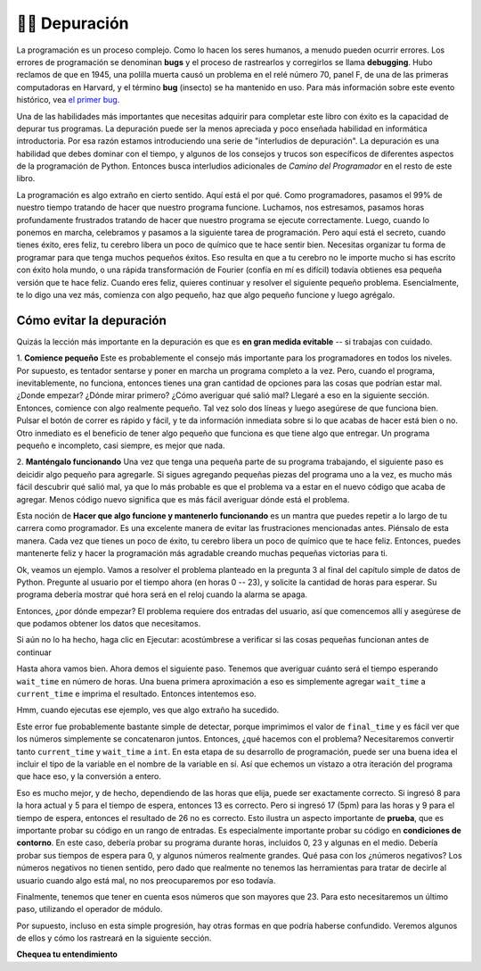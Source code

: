 ..  Copyright (C)  Brad Miller, David Ranum, Jeffrey Elkner, Peter Wentworth, Allen B. Downey, Chris
    Meyers, and Dario Mitchell.  Permission is granted to copy, distribute
    and/or modify this document under the terms of the GNU Free Documentation
    License, Version 1.3 or any later version published by the Free Software
    Foundation; with Invariant Sections being Forward, Prefaces, and
    Contributor List, no Front-Cover Texts, and no Back-Cover Texts.  A copy of
    the license is included in the section entitled "GNU Free Documentation
    License".

.. qnum::
   :prefix: debug-1-
   :start: 1

.. index:: boundary conditions, testing, debugging

👩‍💻 Depuración
===================

La programación es un proceso complejo. Como lo hacen los seres humanos, a menudo pueden ocurrir errores.
Los errores de programación se denominan **bugs** y el proceso
de rastrearlos y corregirlos se llama **debugging**. Hubo reclamos de
que en 1945, una polilla muerta causó un problema en el relé número 70, panel F, de una
de las primeras computadoras en Harvard, y el término **bug** (insecto) se ha mantenido en uso.
Para más información sobre este evento histórico, vea `el primer bug <http://en.wikipedia.org/wiki/File:H96566k.jpg>`__.

Una de las habilidades más importantes que necesitas adquirir para completar este libro con éxito es la
capacidad de depurar tus programas. La depuración puede ser la menos apreciada y
poco enseñada habilidad en informática introductoria. Por esa razón estamos introduciendo una
serie de "interludios de depuración". La depuración es una habilidad que debes dominar con el tiempo, y
algunos de los consejos y trucos son específicos de diferentes aspectos de la programación de Python. Entonces busca
interludios adicionales de *Camino del Programador* en el resto de este libro.


La programación es algo extraño en cierto sentido. Aquí está el por qué. Como programadores, pasamos el 99% de nuestro tiempo
tratando de hacer que nuestro programa funcione. Luchamos, nos estresamos, pasamos horas profundamente frustrados
tratando de hacer que nuestro programa se ejecute correctamente. Luego, cuando lo ponemos en marcha, celebramos
y pasamos a la siguiente tarea de programación. Pero aquí está el secreto,
cuando tienes éxito, eres feliz, tu cerebro libera un poco de químico que te hace
sentir bien. Necesitas organizar tu forma de programar para que tenga muchos pequeños éxitos. Eso
resulta en que a tu cerebro no le importe mucho si has escrito con éxito hola mundo,
o una rápida transformación de Fourier (confía en mí es difícil) todavía obtienes esa pequeña versión que te hace
feliz. Cuando eres feliz, quieres continuar y resolver el siguiente pequeño problema. Esencialmente,
te lo digo una vez más, comienza con algo pequeño, haz que algo pequeño funcione y luego agrégalo.

Cómo evitar la depuración
-------------------------

Quizás la lección más importante en la depuración es que es **en gran medida evitable** --
si trabajas con cuidado.

1. **Comience pequeño** Este es probablemente el consejo más importante para los programadores en
todos los niveles. Por supuesto, es tentador sentarse y poner en marcha un programa completo a la vez. Pero,
cuando el programa, inevitablemente, no funciona, entonces tienes una gran cantidad de opciones para las cosas
que podrían estar mal. ¿Donde empezar? ¿Dónde mirar primero? ¿Cómo averiguar qué salió mal?
Llegaré a eso en la siguiente sección. Entonces, comience con algo realmente pequeño. Tal vez solo dos
líneas y luego asegúrese de que funciona bien. Pulsar el botón de correr es rápido y fácil, y te da
información inmediata sobre si lo que acabas de hacer está bien o no. Otro inmediato es
el beneficio de tener algo pequeño que funciona es que tiene algo que entregar.
Un programa pequeño e incompleto, casi siempre, es mejor que nada.


2. **Manténgalo funcionando** Una vez que tenga una pequeña parte de su programa trabajando, el siguiente paso es
deicidir algo pequeño para agregarle. Si sigues agregando pequeñas piezas del programa uno
a la vez, es mucho más fácil descubrir qué salió mal, ya que lo más probable es que
el problema va a estar en el nuevo código que acaba de agregar. Menos código nuevo significa que es más fácil
averiguar dónde está el problema.

Esta noción de **Hacer que algo funcione y mantenerlo funcionando** es un mantra que puedes repetir
a lo largo de tu carrera como programador. Es una excelente manera de evitar las frustraciones mencionadas
antes. Piénsalo de esta manera. Cada vez que tienes un poco de éxito, tu cerebro libera
un poco de químico que te hace feliz. Entonces, puedes mantenerte feliz y hacer la programación
más agradable creando muchas pequeñas victorias para ti.

Ok, veamos un ejemplo. Vamos a resolver el problema planteado en la pregunta 3 al final del
capítulo simple de datos de Python. Pregunte al usuario por el tiempo ahora (en horas 0 -- 23), y solicite la
cantidad de horas para esperar. Su programa debería mostrar qué hora será en el reloj cuando
la alarma se apaga.

Entonces, ¿por dónde empezar? El problema requiere dos entradas del usuario, así que comencemos
allí y asegúrese de que podamos obtener los datos que necesitamos.

.. activecode:: db_ex3_1

   current_time = input("¿Cuál es la hora actual (en horas)?")
   wait_time = input("¿Cuántas horas quieres esperar?")

   print(current_time)
   print(wait_time)


Si aún no lo ha hecho, haga clic en Ejecutar: acostúmbrese a verificar si las cosas pequeñas funcionan
antes de continuar

Hasta ahora vamos bien. Ahora demos el siguiente paso. Tenemos que averiguar cuánto será el tiempo
esperando ``wait_time`` en número de horas. Una buena primera aproximación a eso es simplemente agregar
``wait_time`` a ``current_time`` e imprima el resultado. Entonces intentemos eso.

.. activecode:: db_ex3_2

   current_time = input("¿Cuál es la hora actual (en horas 0--23)?")
   wait_time = input("¿Cuántas horas quieres esperar?")

   print(current_time)
   print(wait_time)

   final_time = current_time + wait_time
   print(final_time)

Hmm, cuando ejecutas ese ejemplo, ves que algo extraño ha sucedido.

.. mchoice:: db_q_ex3_1
   :answer_a: Python es estúpido y no sabe cómo sumar correctamente.
   :answer_b: No hay nada malo aquí.
   :answer_c: Python está haciendo la concatenación de cadenas, no la suma de enteros.
   :feedback_a: No, Python probablemente no está equivocado.
   :feedback_b: No, intente sumar los dos números juntos, definitivamente obtendrá un resultado diferente.
   :feedback_c: ¡Sí! Recuerde que la entrada devuelve una cadena. Ahora necesitaremos convertir la cadena a un entero
   :correct: c

   ¿Cuál de las siguientes opciones describe mejor lo que está mal en el ejemplo anterior?

Este error fue probablemente bastante simple de detectar, porque imprimimos el valor de
``final_time`` y es fácil ver que los números simplemente se concatenaron juntos.
Entonces, ¿qué hacemos con el problema? Necesitaremos convertir tanto ``current_time``
y ``wait_time`` a ``int``. En esta etapa de su desarrollo de programación, puede ser una buena
idea el incluir el tipo de la variable en el nombre de la variable en sí. Así que echemos un vistazo a otra
iteración del programa que hace eso, y la conversión a entero.


.. activecode:: db_ex3_3

   current_time_str = input("¿Cuál es la hora actual (en horas 0-23)?")
   wait_time_str = input("¿Cuántas horas quieres esperar?")

   current_time_int = int(current_time_str)
   wait_time_int = int(wait_time_str)

   final_time_int = current_time_int + wait_time_int
   print(final_time_int)


Eso es mucho mejor, y de hecho, dependiendo de las horas que elija, puede ser exactamente correcto.
Si ingresó 8 para la hora actual y 5 para el tiempo de espera, entonces 13 es correcto. Pero si
ingresó 17 (5pm) para las horas y 9 para el tiempo de espera, entonces el resultado de 26 no es correcto.
Esto ilustra un aspecto importante de **prueba**, que es importante probar su
código en un rango de entradas. Es especialmente importante probar su código en **condiciones de contorno**.
En este caso, debería probar su programa durante horas, incluidos 0, 23 y algunas en el medio.
Debería probar sus tiempos de espera para 0, y algunos números realmente grandes. Qué pasa con los
¿números negativos? Los números negativos no tienen sentido, pero dado que realmente no tenemos las herramientas
para tratar de decirle al usuario cuando algo está mal, no nos preocuparemos por eso todavía.

Finalmente, tenemos que tener en cuenta esos números que son mayores que 23. Para esto necesitaremos
un último paso, utilizando el operador de módulo.

.. activecode:: db_ex3_4

   current_time_str = input("¿Cuál es la hora actual (en horas 0-23)?")
   wait_time_str = input("¿Cuántas horas quieres esperar?")

   current_time_int = int(current_time_str)
   wait_time_int = int(wait_time_str)

   final_time_int = current_time_int + wait_time_int
   
   final_answer = final_time_int % 24

   print("La hora después de esperar es:", final_answer)

Por supuesto, incluso en esta simple progresión, hay otras formas en que podría haberse confundido.
Veremos algunos de ellos y cómo los rastreará en la siguiente sección.


**Chequea tu entendimiento**

.. mchoice:: question4_1_1
   :answer_a: Rastrear errores de programación y corregirlos.
   :answer_b: Eliminar todos los errores de tu programa.
   :answer_c: Encontrar todos los errores en el programa.
   :answer_d: Arreglar los errores en el programa.
   :correct: a
   :feedback_a: Los errores de programación se denominan bugs y el proceso de encontrarlos y eliminarlos de un programa se denomina debuggin.
   :feedback_b: Tal vez, pero eso no es de lo que estamos hablando en este contexto.
   :feedback_c: Esto es parcialmente correcto. Pero, la depuración es más que solo encontrar los errores. ¿Qué necesitas hacer una vez que los encuentres?
   :feedback_d: Esto es parcialmente correcto. Pero, la depuración es más que solo solucionar los errores. ¿Qué necesita hacer antes de poder solucionarlos?

   La depuración es:
